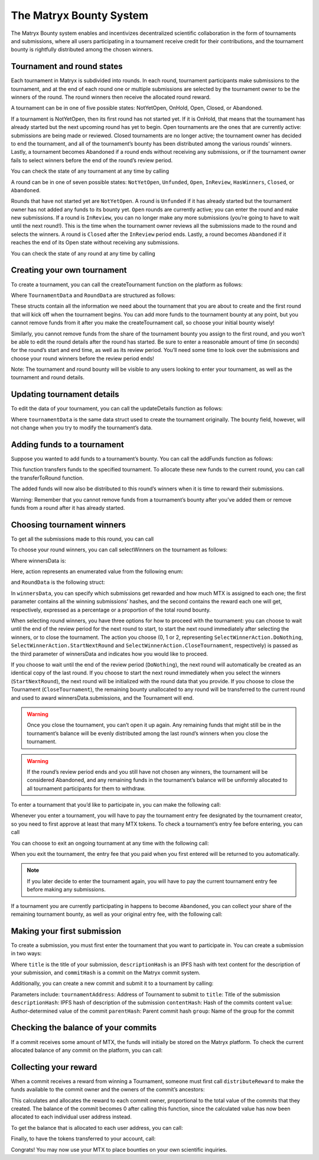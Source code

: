The Matryx Bounty System
========================

The Matryx Bounty system enables and incentivizes decentralized scientific collaboration in the form of tournaments and submissions, where all users participating in a tournament receive credit for their contributions, and the tournament bounty is rightfully distributed among the chosen winners.

Tournament and round states
^^^^^^^^^^^^^^^^^^^^^^^^^^^

Each tournament in Matryx is subdivided into rounds. In each round, tournament participants make submissions to the tournament, and at the end of each round one or multiple submissions are selected by the tournament owner to be the winners of the round. The round winners then receive the allocated round reward.

A tournament can be in one of five possible states: NotYetOpen, OnHold, Open, Closed, or Abandoned.

If a tournament is NotYetOpen, then its first round has not started yet. If it is OnHold, that means that the tournament has already started but the next upcoming round has yet to begin. Open tournaments are the ones that are currently active: submissions are being made or reviewed. Closed tournaments are no longer active; the tournament owner has decided to end the tournament, and all of the tournament’s bounty has been distributed among the various rounds’ winners. Lastly, a tournament becomes Abandoned if a round ends without receiving any submissions, or if the tournament owner fails to select winners before the end of the round’s review period.

You can check the state of any tournament at any time by calling

.. code-block:: Solidity
  tournament.getState()

A round can be in one of seven possible states: ``NotYetOpen``, ``Unfunded``, ``Open``, ``InReview``, ``HasWinners``, ``Closed``, or ``Abandoned``.

Rounds that have not started yet are ``NotYetOpen``. A round is ``Unfunded`` if it has already started but the tournament owner has not added any funds to its bounty yet. ``Open`` rounds are currently active; you can enter the round and make new submissions. If a round is ``InReview``, you can no longer make any more submissions (you’re going to have to wait until the next round!). This is the time when the tournament owner reviews all the submissions made to the round and selects the winners. A round is ``Closed`` after the ``InReview`` period ends. Lastly, a round becomes ``Abandoned`` if it reaches the end of its Open state without receiving any submissions.

You can check the state of any round at any time by calling

.. code-block:: Solidity
  round.getState()

Creating your own tournament
^^^^^^^^^^^^^^^^^^^^^^^^^^^^

To create a tournament, you can call the createTournament function on the platform as follows:

.. code-block:: Solidity
  platform.createTournament(tournamentData, roundData)

Where ``TournamentData`` and ``RoundData`` are structured as follows:

.. code-block:: Solidity
  struct TournamentData
  {
      bytes32[3] title;
      bytes32 category;
      bytes32[2] descHash;
      bytes32[2] fileHash;
      uint256 bounty;
      uint256 entryFee;
  }

  struct RoundData
  {
      uint256 start;
      uint256 end;
      uint256 review;
      uint256 bounty;
  }

These structs contain all the information we need about the tournament that you are about to create and the first round that will kick off when the tournament begins. You can add more funds to the tournament bounty at any point, but you cannot remove funds from it after you make the createTournament call, so choose your initial bounty wisely!

Similarly, you cannot remove funds from the share of the tournament bounty you assign to the first round, and you won’t be able to edit the round details after the round has started. Be sure to enter a reasonable amount of time (in seconds) for the round’s start and end time, as well as its review period. You’ll need some time to look over the submissions and choose your round winners before the review period ends!

Note: The tournament and round bounty will be visible to any users looking to enter your tournament, as well as the tournament and round details.

Updating tournament details
^^^^^^^^^^^^^^^^^^^^^^^^^^^

To edit the data of your tournament, you can call the updateDetails function as follows:

.. code-block:: Solidity
  tournament.updateDetails(tournamentData)

Where ``tournamentData`` is the same data struct used to create the tournament originally. The bounty field, however, will not change when you try to modify the tournament’s data.

Adding funds to a tournament
^^^^^^^^^^^^^^^^^^^^^^^^^^^^
Suppose you wanted to add funds to a tournament’s bounty. You can call the addFunds function as follows:

.. code-block:: Solidity
  tournament.addFunds(1)

This function transfers funds to the specified tournament. To allocate these new funds to the current round, you can call the transferToRound function.

.. code-block:: Solidity
  tournament.transferToRound(1)

The added funds will now also be distributed to this round’s winners when it is time to reward their submissions.

Warning: Remember that you cannot remove funds from a tournament’s bounty after you’ve added them or remove funds from a round after it has already started.

Choosing tournament winners
^^^^^^^^^^^^^^^^^^^^^^^^^^^

To get all the submissions made to this round, you can call

.. code-block:: Solidity
  round.getSubmissions()

To choose your round winners, you can call selectWinners on the tournament as follows:

.. code-block:: Solidity
  tournament.selectWinners(winnersData, roundData)

Where winnersData is:

.. code-block:: Solidity
  struct WinnersData
  {
      bytes32[] submissions;
      uint256[] distribution;
      uint256 action;
  }

Here, action represents an enumerated value from the following enum:

.. code-block:: Solidity
  enum SelectWinnerAction 
  { 
    DoNothing,
    StartNextRound,
    CloseTournament 
  }

and ``RoundData`` is the following struct:

.. code-block:: Solidity
  struct RoundData
  {
      uint256 start;
      uint256 end;
      uint256 review;
      uint256 bounty;
  }

In ``winnersData``, you can specify which submissions get rewarded and how much MTX is assigned to each one; the first parameter contains all the winning submissions’ hashes, and the second contains the reward each one will get, respectively, expressed as a percentage or a proportion of the total round bounty.

When selecting round winners, you have three options for how to proceed with the tournament: you can choose to wait until the end of the review period for the next round to start, to start the next round immediately after selecting the winners, or to close the tournament. The action you choose (0, 1 or 2, representing ``SelectWinnerAction.DoNothing``, ``SelectWinnerAction.StartNextRound`` and ``SelectWinnerAction.CloseTournament``, respectively) is passed as the third parameter of winnersData and indicates how you would like to proceed. 

If you choose to wait until the end of the review period (``DoNothing``), the next round will automatically be created as an identical copy of the last round. If you choose to start the next round immediately when you select the winners (``StartNextRound``), the next round will be initialized with the round data that you provide. If you choose to close the Tournament (``CloseTournament``), the remaining bounty unallocated to any round will be transferred to the current round and used to award winnersData.submissions, and the Tournament will end.

.. warning:: Once you close the tournament, you can’t open it up again. Any remaining funds that might still be in the tournament’s balance will be evenly distributed among the last round’s winners when you close the tournament.

.. warning:: If the round’s review period ends and you still have not chosen any winners, the tournament will be considered Abandoned, and any remaining funds in the tournament’s balance will be uniformly allocated to all tournament participants for them to withdraw.

To enter a tournament that you’d like to participate in, you can make the following call:

.. code-block:: Solidity
  tournament.enter()

Whenever you enter a tournament, you will have to pay the tournament entry fee designated by the tournament creator, so you need to first approve at least that many MTX tokens. To check a tournament’s entry fee before entering, you can call

.. code-block:: Solidity
  tournament.getEntryFee()

You can choose to exit an ongoing tournament at any time with the following call:

.. code-block:: Solidity
  tournament.exit()

When you exit the tournament, the entry fee that you paid when you first entered will be returned to you automatically.

.. note:: If you later decide to enter the tournament again, you will have to pay the current tournament entry fee before making any submissions.

If a tournament you are currently participating in happens to become ``Abandoned``, you can collect your share of the remaining tournament bounty, as well as your original entry fee, with the following call:

.. code-block:: Solidity
  tournament.withdrawFromAbandoned()

Making your first submission
^^^^^^^^^^^^^^^^^^^^^^^^^^^^

To create a submission, you must first enter the tournament that you want to participate in. You can create a submission in two ways: 

.. code-block:: Solidity
  tournament.createSubmission(title, descriptionHash, commitHash)

Where ``title`` is the title of your submission, ``descriptionHash`` is an IPFS hash with text content for the description of your submission, and ``commitHash`` is a commit on the Matryx commit system.

Additionally, you can create a new commit and submit it to a tournament by calling:

.. code-block:: Solidity
  commitSystem.submitToTournament(tournamentAddress, title, descriptionHash, contentHash, value, parentHash, group)

Parameters include:
``tournamentAddress``:  Address of Tournament to submit to
``title``:              Title of the submission
``descriptionHash``:    IPFS hash of description of the submission
``contentHash``:        Hash of the commits content
``value``:              Author-determined value of the commit
``parentHash``:         Parent commit hash
``group``:              Name of the group for the commit

Checking the balance of your commits
^^^^^^^^^^^^^^^^^^^^^^^^^^^^^^^^^^^^

If a commit receives some amount of MTX, the funds will initially be stored on the Matryx platform. To check the current allocated balance of any commit on the platform, you can call:

.. code-block:: Solidity
  platform.getCommitBalance(commitHash)

Collecting your reward
^^^^^^^^^^^^^^^^^^^^^^

When a commit receives a reward from winning a Tournament, someone must first call ``distributeReward`` to make the funds available to the commit owner and the owners of the commit’s ancestors: 

.. code-block:: Solidity
  commit.distributeReward(commitHash)

This calculates and allocates the reward to each commit owner, proportional to the total value of the commits that they created. The balance of the commit becomes 0 after calling this function, since the calculated value has now been allocated to each individual user address instead.

To get the balance that is allocated to each user address, you can call:

.. code-block:: Solidity
  platform.getBalanceOf(userAddress)

Finally, to have the tokens transferred to your account, call:

.. code-block:: Solidity
  platform.withdrawBalance()

Congrats! You may now use your MTX to place bounties on your own scientific inquiries. 